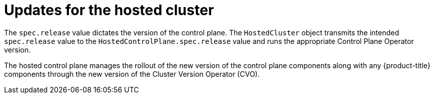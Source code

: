 // Module included in the following assemblies:
//
// * hosted_control_planes/hcp-updating.adoc

:_mod-docs-content-type: CONCEPT
[id="hcp-updates-hosted-cluster_{context}"]
= Updates for the hosted cluster

The `spec.release` value dictates the version of the control plane. The `HostedCluster` object transmits the intended `spec.release` value to the `HostedControlPlane.spec.release` value and runs the appropriate Control Plane Operator version.

The hosted control plane manages the rollout of the new version of the control plane components along with any {product-title} components through the new version of the Cluster Version Operator (CVO).
